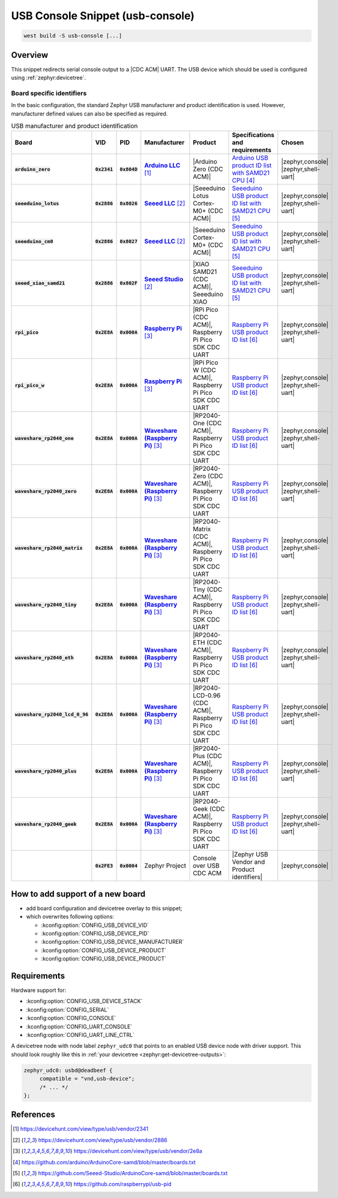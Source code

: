 .. _snippet-usb-console:

USB Console Snippet (usb-console)
#################################

.. code-block:: console

   west build -S usb-console [...]

Overview
********

This snippet redirects serial console output to a |CDC ACM| UART. The USB
device which should be used is configured using :ref:`zephyr:devicetree`.

.. tsn-include:: connectivity/usb/device/usb_device.rst
   :docset: zephyr
   :start-after: Below is a description of the different use cases and some pitfalls.
   :end-before: CDC ACM UART node is supposed to be child of a USB device controller node.

.. tsn-include:: connectivity/usb/device/usb_device.rst
   :docset: zephyr
   :start-after: .. _usb_device_vid_pid:
   :end-before: Each USB :ref:`sample<usb-samples>` has its own unique Product ID.

Board specific identifiers
==========================

In the basic configuration, the standard Zephyr USB manufacturer and product
identification is used. However, manufacturer defined values can also be
specified as required.

.. list-table:: USB manufacturer and product identification
   :class: longtable
   :align: center
   :widths: 10, 5, 5, 15, 15, 40, 10
   :header-rows: 1
   :stub-columns: 3

   * - Board
     - VID
     - PID
     - Manufacturer
     - Product
     - Specifications and requirements
     - Chosen

   * - :code:`arduino_zero`
     - :code:`0x2341`
     - :code:`0x804D`
     - |Arduino LLC|_
     - |Arduino Zero (CDC ACM)|
     - `Arduino USB product ID list with SAMD21 CPU`_
     - | |zephyr,console|
       | |zephyr,shell-uart|

   * - :code:`seeeduino_lotus`
     - :code:`0x2886`
     - :code:`0x8026`
     - |Seeed LLC|_
     - |Seeeduino Lotus Cortex-M0+ (CDC ACM)|
     - `Seeeduino USB product ID list with SAMD21 CPU`_
     - | |zephyr,console|
       | |zephyr,shell-uart|

   * - :code:`seeeduino_cm0`
     - :code:`0x2886`
     - :code:`0x8027`
     - |Seeed LLC|_
     - |Seeeduino Cortex-M0+ (CDC ACM)|
     - `Seeeduino USB product ID list with SAMD21 CPU`_
     - | |zephyr,console|
       | |zephyr,shell-uart|

   * - :code:`seeed_xiao_samd21`
     - :code:`0x2886`
     - :code:`0x802F`
     - |Seeed Studio|_
     - |XIAO SAMD21 (CDC ACM)|, Seeeduino XIAO
     - `Seeeduino USB product ID list with SAMD21 CPU`_
     - | |zephyr,console|
       | |zephyr,shell-uart|

   * - :code:`rpi_pico`
     - :code:`0x2E8A`
     - :code:`0x000A`
     - |Raspberry Pi|_
     - |RPi Pico (CDC ACM)|, Raspberry Pi Pico SDK CDC UART
     - `Raspberry Pi USB product ID list`_
     - | |zephyr,console|
       | |zephyr,shell-uart|

   * - :code:`rpi_pico_w`
     - :code:`0x2E8A`
     - :code:`0x000A`
     - |Raspberry Pi|_
     - |RPi Pico W (CDC ACM)|, Raspberry Pi Pico SDK CDC UART
     - `Raspberry Pi USB product ID list`_
     - | |zephyr,console|
       | |zephyr,shell-uart|

   * - :code:`waveshare_rp2040_one`
     - :code:`0x2E8A`
     - :code:`0x000A`
     - |Waveshare (Raspberry Pi)|_
     - |RP2040-One (CDC ACM)|, Raspberry Pi Pico SDK CDC UART
     - `Raspberry Pi USB product ID list`_
     - | |zephyr,console|
       | |zephyr,shell-uart|

   * - :code:`waveshare_rp2040_zero`
     - :code:`0x2E8A`
     - :code:`0x000A`
     - |Waveshare (Raspberry Pi)|_
     - |RP2040-Zero (CDC ACM)|, Raspberry Pi Pico SDK CDC UART
     - `Raspberry Pi USB product ID list`_
     - | |zephyr,console|
       | |zephyr,shell-uart|

   * - :code:`waveshare_rp2040_matrix`
     - :code:`0x2E8A`
     - :code:`0x000A`
     - |Waveshare (Raspberry Pi)|_
     - |RP2040-Matrix (CDC ACM)|, Raspberry Pi Pico SDK CDC UART
     - `Raspberry Pi USB product ID list`_
     - | |zephyr,console|
       | |zephyr,shell-uart|

   * - :code:`waveshare_rp2040_tiny`
     - :code:`0x2E8A`
     - :code:`0x000A`
     - |Waveshare (Raspberry Pi)|_
     - |RP2040-Tiny (CDC ACM)|, Raspberry Pi Pico SDK CDC UART
     - `Raspberry Pi USB product ID list`_
     - | |zephyr,console|
       | |zephyr,shell-uart|

   * - :code:`waveshare_rp2040_eth`
     - :code:`0x2E8A`
     - :code:`0x000A`
     - |Waveshare (Raspberry Pi)|_
     - |RP2040-ETH (CDC ACM)|, Raspberry Pi Pico SDK CDC UART
     - `Raspberry Pi USB product ID list`_
     - | |zephyr,console|
       | |zephyr,shell-uart|

   * - :code:`waveshare_rp2040_lcd_0_96`
     - :code:`0x2E8A`
     - :code:`0x000A`
     - |Waveshare (Raspberry Pi)|_
     - |RP2040-LCD-0.96 (CDC ACM)|, Raspberry Pi Pico SDK CDC UART
     - `Raspberry Pi USB product ID list`_
     - | |zephyr,console|
       | |zephyr,shell-uart|

   * - :code:`waveshare_rp2040_plus`
     - :code:`0x2E8A`
     - :code:`0x000A`
     - |Waveshare (Raspberry Pi)|_
     - |RP2040-Plus (CDC ACM)|, Raspberry Pi Pico SDK CDC UART
     - `Raspberry Pi USB product ID list`_
     - | |zephyr,console|
       | |zephyr,shell-uart|

   * - :code:`waveshare_rp2040_geek`
     - :code:`0x2E8A`
     - :code:`0x000A`
     - |Waveshare (Raspberry Pi)|_
     - |RP2040-Geek (CDC ACM)|, Raspberry Pi Pico SDK CDC UART
     - `Raspberry Pi USB product ID list`_
     - | |zephyr,console|
       | |zephyr,shell-uart|

   * -
     - :code:`0x2FE3`
     - :code:`0x0004`
     - Zephyr Project
     - Console over USB CDC ACM
     - |Zephyr USB Vendor and Product identifiers|
     - | |zephyr,console|

How to add support of a new board
*********************************

* add board configuration and devicetree overlay to this snippet;
* which overwrites following options:

  - :kconfig:option:`CONFIG_USB_DEVICE_VID`
  - :kconfig:option:`CONFIG_USB_DEVICE_PID`
  - :kconfig:option:`CONFIG_USB_DEVICE_MANUFACTURER`
  - :kconfig:option:`CONFIG_USB_DEVICE_PRODUCT`
  - :kconfig:option:`CONFIG_USB_DEVICE_PRODUCT`

Requirements
************

Hardware support for:

- :kconfig:option:`CONFIG_USB_DEVICE_STACK`
- :kconfig:option:`CONFIG_SERIAL`
- :kconfig:option:`CONFIG_CONSOLE`
- :kconfig:option:`CONFIG_UART_CONSOLE`
- :kconfig:option:`CONFIG_UART_LINE_CTRL`

A devicetree node with node label ``zephyr_udc0`` that points to an enabled USB
device node with driver support. This should look roughly like this in
:ref:`your devicetree <zephyr:get-devicetree-outputs>`:

.. code-block:: DTS

   zephyr_udc0: usbd@deadbeef {
   	compatible = "vnd,usb-device";
        /* ... */
   };

References
**********

.. target-notes::

.. _Arduino LLC: https://devicehunt.com/view/type/usb/vendor/2341
.. |Arduino LLC| replace:: :strong:`Arduino LLC`

.. |Arduino Zero (CDC ACM)| replace::
   :ref:`Arduino Zero (CDC ACM) <arduino_zero>`

.. _Seeed LLC: https://devicehunt.com/view/type/usb/vendor/2886
.. |Seeed LLC| replace:: :strong:`Seeed LLC`

.. |Seeeduino Lotus Cortex-M0+ (CDC ACM)| replace::
   :ref:`Seeeduino Lotus Cortex-M0+ (CDC ACM) <seeeduino_lotus>`

.. |Seeeduino Cortex-M0+ (CDC ACM)| replace::
   :ref:`Seeeduino Cortex-M0+ (CDC ACM) <seeeduino_cm0>`

.. _Seeed Studio: https://devicehunt.com/view/type/usb/vendor/2886
.. |Seeed Studio| replace:: :strong:`Seeed Studio`

.. |XIAO SAMD21 (CDC ACM)| replace::
   :ref:`XIAO SAMD21 (CDC ACM) <seeed_xiao_samd21>`

.. _Raspberry Pi: https://devicehunt.com/view/type/usb/vendor/2e8a
.. |Raspberry Pi| replace:: :strong:`Raspberry Pi`

.. |RPi Pico (CDC ACM)| replace::
   :ref:`RPi Pico (CDC ACM) <rpi_pico>`

.. |RPi Pico W (CDC ACM)| replace::
   :ref:`RPi Pico W (CDC ACM) <rpi_pico>`

.. _Waveshare (Raspberry Pi): https://devicehunt.com/view/type/usb/vendor/2e8a
.. |Waveshare (Raspberry Pi)| replace:: :strong:`Waveshare (Raspberry Pi)`

.. |RP2040-One (CDC ACM)| replace::
   :ref:`RP2040-One (CDC ACM) <waveshare_rp2040_one>`

.. |RP2040-Zero (CDC ACM)| replace::
   :ref:`RP2040-Zero (CDC ACM) <waveshare_rp2040_zero>`

.. |RP2040-Matrix (CDC ACM)| replace::
   :ref:`RP2040-Matrix (CDC ACM) <waveshare_rp2040_matrix>`

.. |RP2040-Tiny (CDC ACM)| replace::
   :ref:`RP2040-Tiny (CDC ACM) <waveshare_rp2040_tiny>`

.. |RP2040-ETH (CDC ACM)| replace::
   :ref:`RP2040-ETH (CDC ACM) <waveshare_rp2040_eth>`

.. |RP2040-LCD-0.96 (CDC ACM)| replace::
   :ref:`RP2040-LCD-0.96 (CDC ACM) <waveshare_rp2040_lcd_0_96>`

.. |RP2040-Plus (CDC ACM)| replace::
   :ref:`RP2040-Plus (CDC ACM) <waveshare_rp2040_plus>`

.. |RP2040-Geek (CDC ACM)| replace::
   :ref:`RP2040-Geek (CDC ACM) <waveshare_rp2040_geek>`

.. _Arduino USB product ID list with SAM3X CPU:
   https://github.com/arduino/ArduinoCore-sam/blob/master/boards.txt

.. _Arduino USB product ID list with SAMD21 CPU:
   https://github.com/arduino/ArduinoCore-samd/blob/master/boards.txt

.. _Seeeduino USB product ID list with SAMD21 CPU:
   https://github.com/Seeed-Studio/ArduinoCore-samd/blob/master/boards.txt

.. _Raspberry Pi USB product ID list:
   https://github.com/raspberrypi/usb-pid

.. |CDC ACM| replace:: :ref:`zephyr:usb_device_cdc_acm`

.. |Zephyr USB Vendor and Product identifiers| replace::
   Zephyr :ref:`zephyr:usb_device_vid_pid`

.. |zephyr,console| replace::
   :ref:`zephyr,console <zephyr:devicetree-zephyr-chosen-nodes>`
.. |zephyr,shell-uart| replace::
   :ref:`zephyr,shell-uart <zephyr:devicetree-zephyr-chosen-nodes>`
